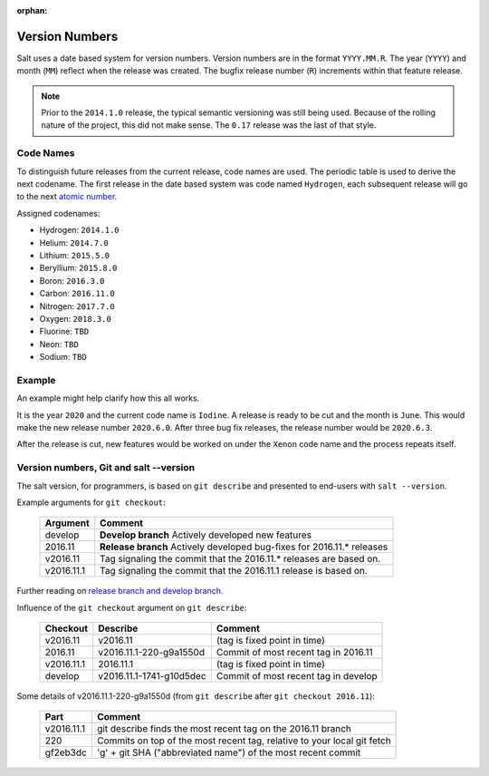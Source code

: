 :orphan:

.. _version-numbers:

===============
Version Numbers
===============

Salt uses a date based system for version numbers. Version numbers are in the
format ``YYYY.MM.R``. The year (``YYYY``) and month (``MM``) reflect when the
release was created. The bugfix release number (``R``) increments within that
feature release.

.. note::

    Prior to the ``2014.1.0`` release, the typical semantic versioning was
    still being used. Because of the rolling nature of the project, this did not
    make sense. The ``0.17`` release was the last of that style.

Code Names
----------

To distinguish future releases from the current release, code names are used.
The periodic table is used to derive the next codename. The first release in
the date based system was code named ``Hydrogen``, each subsequent release will
go to the next `atomic number <https://en.wikipedia.org/wiki/List_of_elements>`_.

Assigned codenames:

- Hydrogen: ``2014.1.0``
- Helium: ``2014.7.0``
- Lithium: ``2015.5.0``
- Beryllium: ``2015.8.0``
- Boron: ``2016.3.0``
- Carbon: ``2016.11.0``
- Nitrogen: ``2017.7.0``
- Oxygen: ``2018.3.0``
- Fluorine: ``TBD``
- Neon: ``TBD``
- Sodium: ``TBD``

Example
-------

An example might help clarify how this all works.

It is the year ``2020`` and the current code name is ``Iodine``. A release is ready
to be cut and the month is ``June``. This would make the new release number
``2020.6.0``. After three bug fix releases, the release number would be
``2020.6.3``.

After the release is cut, new features would be worked on under the ``Xenon``
code name and the process repeats itself.


Version numbers, Git and salt --version
---------------------------------------

The salt version, for programmers, is based on ``git describe`` and presented to
end-users with ``salt --version``.

Example arguments for ``git checkout``:

  +------------+----------------------------------------------------------------------------+
  |  Argument  |                                           Comment                          |
  +============+============================================================================+
  | develop    | **Develop branch** Actively developed new features                         |
  +------------+----------------------------------------------------------------------------+
  | 2016.11    | **Release branch** Actively developed bug-fixes for 2016.11.* releases     |
  +------------+----------------------------------------------------------------------------+
  | v2016.11   | Tag signaling the commit that the 2016.11.* releases are based on.         |
  +------------+----------------------------------------------------------------------------+
  | v2016.11.1 | Tag signaling the commit that the 2016.11.1 release is based on.           |
  +------------+----------------------------------------------------------------------------+

Further reading on `release branch and develop branch
<https://docs.saltstack.com/en/latest/topics/development/contributing.html#which-salt-branch>`_.

Influence of the ``git checkout`` argument on ``git describe``:

  +------------+----------------------------+-----------------------------------------------+
  | Checkout   | Describe                   |               Comment                         |
  +============+============================+===============================================+
  | v2016.11   | v2016.11                   | (tag is fixed point in time)                  |
  +------------+----------------------------+-----------------------------------------------+
  | 2016.11    | v2016.11.1-220-g9a1550d    | Commit of most recent tag in 2016.11          |
  +------------+----------------------------+-----------------------------------------------+
  | v2016.11.1 | 2016.11.1                  | (tag is fixed point in time)                  |
  +------------+----------------------------+-----------------------------------------------+
  | develop    | v2016.11.1-1741-g10d5dec   | Commit of most recent tag in develop          |
  +------------+----------------------------+-----------------------------------------------+

Some details of v2016.11.1-220-g9a1550d (from ``git describe`` after ``git checkout 2016.11``):

  +---------------+-------------------------------------------------------------------------+
  |     Part      |                       Comment                                           |
  +===============+=========================================================================+
  |v2016.11.1     | git describe finds the most recent tag on the 2016.11 branch            |
  +---------------+-------------------------------------------------------------------------+
  |220            | Commits on top of the most recent tag, relative to your local git fetch |
  +---------------+-------------------------------------------------------------------------+
  |gf2eb3dc       | 'g' + git SHA ("abbreviated name") of the most recent commit            |
  +---------------+-------------------------------------------------------------------------+
